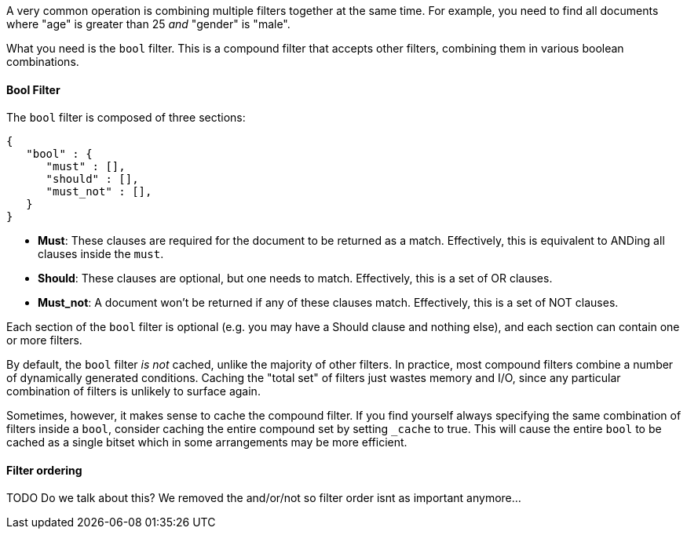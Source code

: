 
A very common operation is combining multiple filters together at the same time. 
For example, you need to find all documents where "age" is greater than 25 _and_ 
"gender" is "male".

What you need is the `bool` filter.  This is a compound filter that accepts 
other filters, combining them in various boolean combinations.

==== Bool Filter

The `bool` filter is composed of three sections:

[source,js]
--------------------------------------------------
{
   "bool" : {
      "must" : [],
      "should" : [],
      "must_not" : [],
   }
}
--------------------------------------------------


 - *Must*: These clauses are required for the document to be returned
 as a match. Effectively, this is equivalent to ANDing all clauses inside the
 `must`.

 - *Should*: These clauses are optional, but one needs to match.  Effectively,
 this is a set of OR clauses.

 - *Must_not*: A document won't be returned if any of these clauses match.  
 Effectively, this is a set of NOT clauses.

Each section of the `bool` filter is optional (e.g. you may have a Should clause
and nothing else), and each section can contain one or more filters.

By default, the `bool` filter _is not_ cached, unlike the majority of other 
filters. In practice, most compound filters combine a number of dynamically 
generated conditions.  Caching the "total set" of filters just wastes memory and
I/O, since any particular combination of filters is unlikely to surface again.

Sometimes, however, it makes sense to cache the compound filter.  If you find
yourself always specifying the same combination of filters inside a `bool`,
consider caching the entire compound set by setting `_cache` to true.  This will
cause the entire `bool` to be cached as a single bitset which in some arrangements
may be more efficient.


==== Filter ordering

TODO  Do we talk about this?  We removed the and/or/not so filter order isnt
as important anymore...